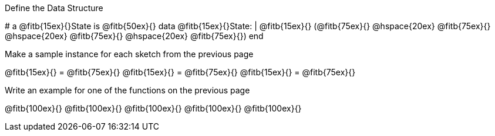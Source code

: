 [.recipe_title]
Define the Data Structure

[.wrapper]
--
# a @fitb{15ex}{}State is @fitb{50ex}{}
data @fitb{15ex}{}State:
| @fitb{15ex}{} (@fitb{75ex}{}
@hspace{20ex} @fitb{75ex}{}
@hspace{20ex} @fitb{75ex}{}
@hspace{20ex} @fitb{75ex}{})
end
--

[.recipe_title]
Make a sample instance for each sketch from the previous page

[.wrapper]
--
@fitb{15ex}{} = @fitb{75ex}{}
@fitb{15ex}{} = @fitb{75ex}{}
@fitb{15ex}{} = @fitb{75ex}{}
--

[.recipe_title]
Write an example for one of the functions on the previous page

[.wrapper]
--
@fitb{100ex}{}
@fitb{100ex}{}
@fitb{100ex}{}
@fitb{100ex}{}
@fitb{100ex}{}
--
